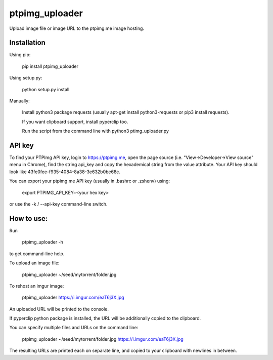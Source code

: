 ===============
ptpimg_uploader
===============

Upload image file or image URL to the ptpimg.me image hosting.


Installation
------------

Using pip:

    pip install ptpimg_uploader

Using setup.py:

    python setup.py install

Manually:

    Install python3 package requests (usually apt-get install python3-requests or pip3 install requests).

    If you want clipboard support, install pyperclip too.

    Run the script from the command line with python3 ptimg_uploader.py


API key
-------

To find your PTPImg API key, login to https://ptpimg.me, open the page source
(i.e. "View->Developer->View source" menu in Chrome), find the string api_key
and copy the hexademical string from the value attribute. Your API key should
look like 43fe0fee-f935-4084-8a38-3e632b0be68c.

You can export your ptpimg.me API key (usually in .bashrc or .zshenv) using:

    export PTPIMG_API_KEY=<your hex key>

or use the -k / --api-key command-line switch.

How to use:
------------

Run

    ptpimg_uploader -h

to get command-line help.

To upload an image file:

    ptpimg_uploader ~/seed/mytorrent/folder.jpg

To rehost an imgur image:

    ptpimg_uploader https://i.imgur.com/eaT6j3X.jpg

An uploaded URL will be printed to the console.

If pyperclip python package is installed, the URL will be additionally copied to the clipboard.

You can specify multiple files and URLs on the command line:

    ptpimg_uploader ~/seed/mytorrent/folder.jpg https://i.imgur.com/eaT6j3X.jpg

The resulting URLs are printed each on separate line, and copied to your
clipboard with newlines in between.
